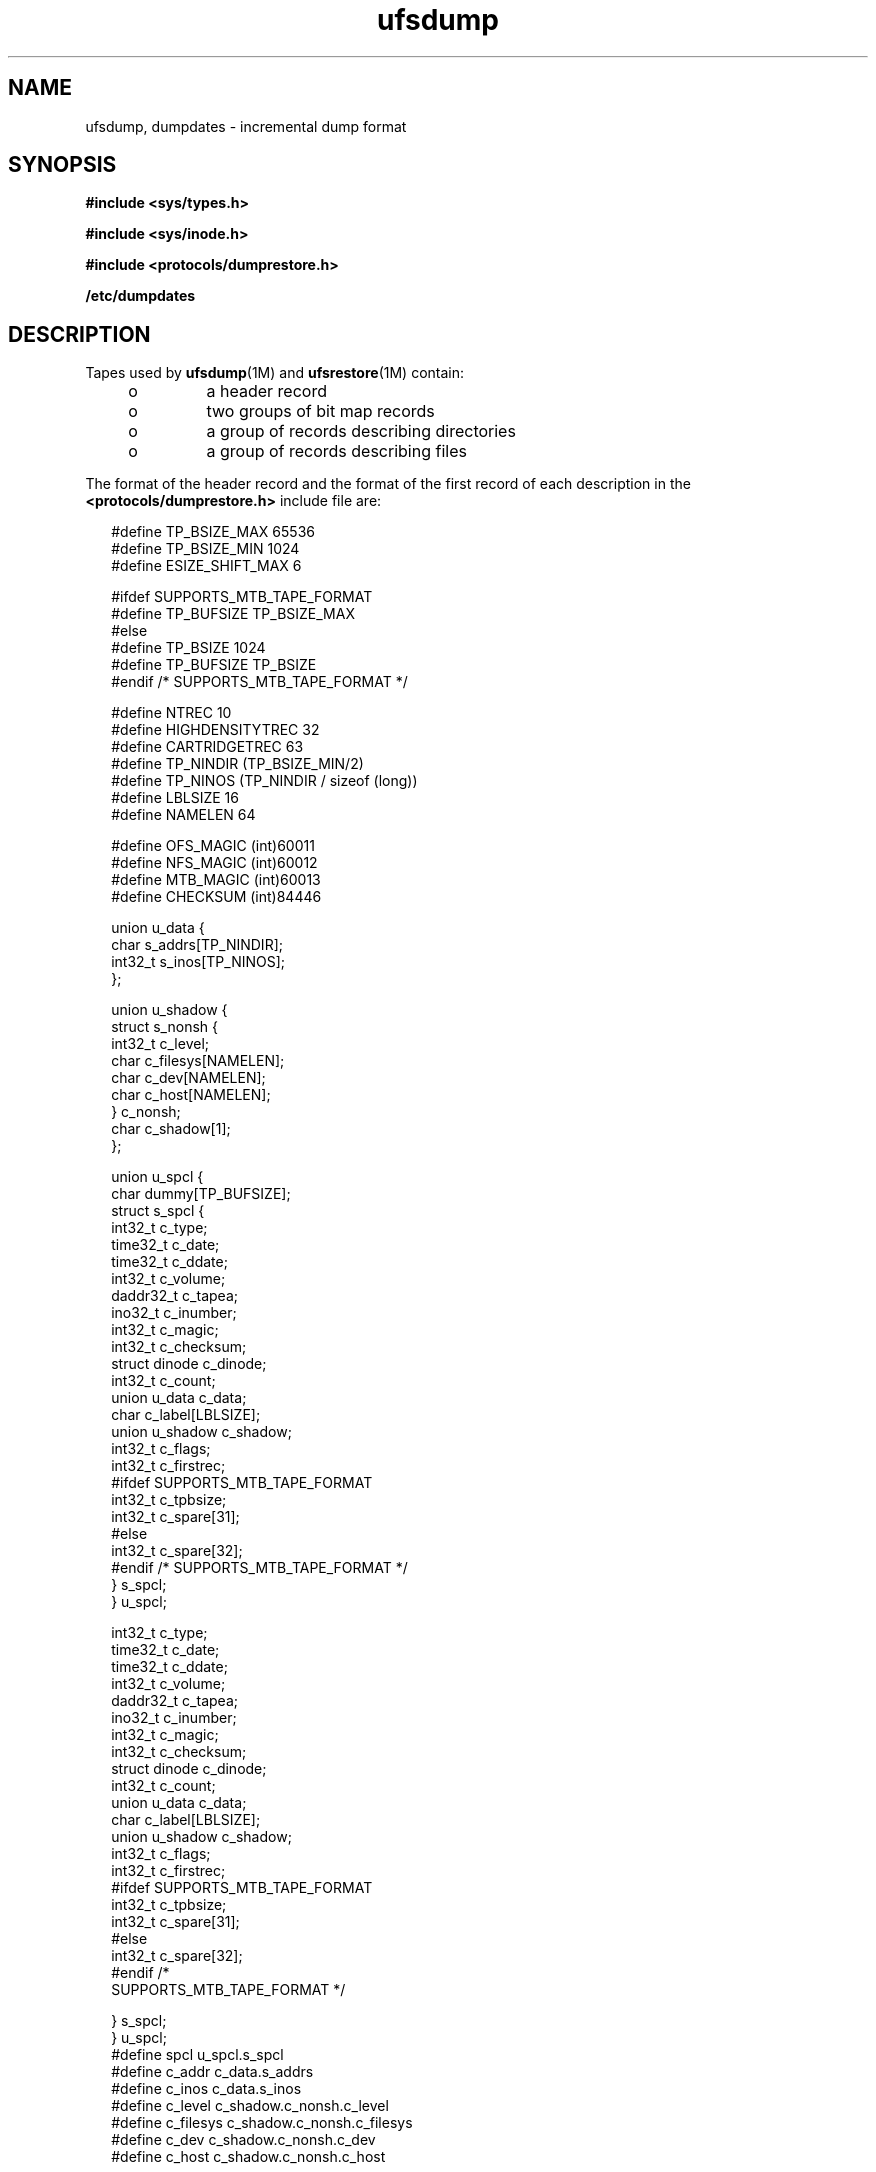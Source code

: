 '\" te
.\" Copyright (c) 1980 Regents of the University of California.
.\" All rights reserved. The Berkeley software License Agreement
.\" specifies the terms and conditions for redistribution.
.\" Copyright (c) 2003, Sun Microsystems, Inc. All Rights Reserved.
.TH ufsdump 4 "9 Apr 2003" "SunOS 5.11" "File Formats"
.SH NAME
ufsdump, dumpdates \- incremental dump format
.SH SYNOPSIS
.LP
.nf
\fB#include <sys/types.h>\fR
.fi

.LP
.nf
\fB#include <sys/inode.h>\fR
.fi

.LP
.nf
\fB#include <protocols/dumprestore.h>\fR
.fi

.LP
.nf
\fB/etc/dumpdates\fR
.fi

.SH DESCRIPTION
.sp
.LP
Tapes used by \fBufsdump\fR(1M) and \fBufsrestore\fR(1M) contain:
.RS +4
.TP
.ie t \(bu
.el o
a header record
.RE
.RS +4
.TP
.ie t \(bu
.el o
two groups of bit map records
.RE
.RS +4
.TP
.ie t \(bu
.el o
a group of records describing directories
.RE
.RS +4
.TP
.ie t \(bu
.el o
a group of records describing files
.RE
.sp
.LP
The format of the header record and the format of the first record of each
description in the
.B <protocols/dumprestore.h>
include file are:
.sp
.in +2
.nf
#define TP_BSIZE_MAX    65536
#define TP_BSIZE_MIN    1024
#define ESIZE_SHIFT_MAX 6

#ifdef SUPPORTS_MTB_TAPE_FORMAT
#define TP_BUFSIZE      TP_BSIZE_MAX
#else
#define TP_BSIZE        1024
#define TP_BUFSIZE      TP_BSIZE
#endif /* SUPPORTS_MTB_TAPE_FORMAT */

#define NTREC           10
#define HIGHDENSITYTREC 32
#define CARTRIDGETREC   63
#define TP_NINDIR       (TP_BSIZE_MIN/2)
#define TP_NINOS        (TP_NINDIR / sizeof (long))
#define LBLSIZE         16
#define NAMELEN         64

#define OFS_MAGIC       (int)60011
#define NFS_MAGIC       (int)60012
#define MTB_MAGIC       (int)60013
#define CHECKSUM        (int)84446
.fi
.in -2

.sp
.in +2
.nf
union u_data {
        char    s_addrs[TP_NINDIR];
        int32_t s_inos[TP_NINOS];
};

union u_shadow {
        struct s_nonsh {
                int32_t c_level;
                char    c_filesys[NAMELEN];
                char    c_dev[NAMELEN];
                char    c_host[NAMELEN];
        } c_nonsh;
        char    c_shadow[1];
};

union u_spcl {
        char dummy[TP_BUFSIZE];
        struct  s_spcl {
                int32_t c_type;
                time32_t c_date;
                time32_t c_ddate;
                int32_t c_volume;
                daddr32_t c_tapea;
                ino32_t c_inumber;
                int32_t c_magic;
                int32_t c_checksum;
                struct  dinode  c_dinode;
                int32_t c_count;
                union   u_data c_data;
                char    c_label[LBLSIZE];
                union   u_shadow c_shadow;
                int32_t c_flags;
                int32_t c_firstrec;
#ifdef SUPPORTS_MTB_TAPE_FORMAT
                int32_t c_tpbsize;
                int32_t c_spare[31];
#else
                int32_t c_spare[32];
#endif /* SUPPORTS_MTB_TAPE_FORMAT */
} s_spcl;
} u_spcl;
.fi
.in -2

.sp
.in +2
.nf
int32_t                    c_type;
time32_t                   c_date;
time32_t                   c_ddate;
int32_t                    c_volume;
daddr32_t                  c_tapea;
ino32_t                    c_inumber;
int32_t                    c_magic;
int32_t                    c_checksum;
struct dinode              c_dinode;
int32_t                    c_count;
union                      u_data c_data;
char                       c_label[LBLSIZE];
union                      u_shadow c_shadow;
int32_t                    c_flags;
int32_t                    c_firstrec;
#ifdef SUPPORTS_MTB_TAPE_FORMAT
int32_t                    c_tpbsize;
int32_t                    c_spare[31];
#else
int32_t                    c_spare[32];
#endif                       /*
     SUPPORTS_MTB_TAPE_FORMAT */
.fi
.in -2

.sp
.in +2
.nf
   } s_spcl;
} u_spcl;
#define spcl u_spcl.s_spcl
#define c_addr c_data.s_addrs
#define c_inos c_data.s_inos
#define c_level c_shadow.c_nonsh.c_level
#define c_filesys c_shadow.c_nonsh.c_filesys
#define c_dev c_shadow.c_nonsh.c_dev
#define c_host c_shadow.c_nonsh.c_host
.fi
.in -2

.sp
.in +2
.nf
#define TS_TAPE         1
#define TS_INODE        2
#define TS_ADDR         4
#define TS_BITS         3
#define TS_CLRI         6
#define TS_END          5
#define TS_EOM          7

#define DR_NEWHEADER    1
#define DR_INODEINFO    2
#define DR_REDUMP       4
#define DR_TRUEINC      8
#define DR_HASMETA      16
.fi
.in -2

.sp
.LP
This header describes three formats for the \fBufsdump\fR/\fBufsrestore\fR
interface:
.RS +4
.TP
.ie t \(bu
.el o
An old format, non-MTB, that supports dump sizes of less than 2 terabytes.
This format is represented by
.BR NFS_MAGIC .
.RE
.RS +4
.TP
.ie t \(bu
.el o
A new format, MTB, that supports dump sizes of greater than 2 terabytes
using a variable block size and 2 new constants:
.B TP_BSIZE_MIN
and
.BR TP_BSIZE_MAX .
This format is represented by
.BR MTB_MAGIC .
.RE
.RS +4
.TP
.ie t \(bu
.el o
A much older format that might be found on existing backup tapes. The
\fBufsrestore\fR command can restore tapes of this format, but no longer
generates tapes of this format. Backups in this format have the
\fBOFS_MAGIC\fR magic number in their tape headers.
.RE
.sp
.LP
The constants are described as follows:
.sp
.ne 2
.mk
.na
.B TP_BSIZE
.ad
.RS 20n
.rt
Size of file blocks on the dump tapes for the old format. Note that
\fBTP_BSIZE\fR must be a multiple of \fBDEV_BSIZE\fR This is applicable for
dumps of type
.B NFS_MAGIC
or
.BR OFS_MAGIC ,
but is not applicable for
dumps of type
.BR MTB_MAGIC .
.RE

.sp
.ne 2
.mk
.na
.B TP_BSIZE_MIN
.ad
.RS 20n
.rt
Minimum size of file blocks on the dump tapes for the new MTB format
(\fBMTB_MAGIC\fR) only.
.RE

.sp
.ne 2
.mk
.na
.B TP_BSIZE_MAX
.ad
.RS 20n
.rt
Maximum size of file blocks on the dump tapes for the new MTB format
(\fBMTB_MAGIC\fR) only.
.RE

.sp
.ne 2
.mk
.na
.B NTREC
.ad
.RS 20n
.rt
Number of
.B TP_BSIZE
blocks that are written in each tape record.
.RE

.sp
.ne 2
.mk
.na
.B HIGHDENSITYNTREC
.ad
.RS 20n
.rt
Number of
.B TP_BSIZE
blocks that are written in each tape record on
6250 BPI or higher density tapes.
.RE

.sp
.ne 2
.mk
.na
.B CARTRIDGETREC
.ad
.RS 20n
.rt
Number of
.B TP_BSIZE
blocks that are written in each tape record on
cartridge tapes.
.RE

.sp
.ne 2
.mk
.na
.B TP_NINDIR
.ad
.RS 20n
.rt
Number of indirect pointers in a
.B TS_INODE
or
.B TS_ADDR
record. It
must be a power of 2.
.RE

.sp
.ne 2
.mk
.na
.B TP_NINOS
.ad
.RS 20n
.rt
The maximum number of volumes on a tape.
.RE

.sp
.ne 2
.mk
.na
.B LBLSIZE
.ad
.RS 20n
.rt
The maximum size of a volume label.
.RE

.sp
.ne 2
.mk
.na
.B NAMELEN
.ad
.RS 20n
.rt
The maximum size of a host's name.
.RE

.sp
.ne 2
.mk
.na
.B OFS_MAGIC
.ad
.RS 20n
.rt
Magic number that is used for the very old format.
.RE

.sp
.ne 2
.mk
.na
.B NFS_MAGIC
.ad
.RS 20n
.rt
Magic number that is used for the non-MTB format.
.RE

.sp
.ne 2
.mk
.na
.B MTB_MAGIC
.ad
.RS 20n
.rt
Magic number that is used for the MTB format.
.RE

.sp
.ne 2
.mk
.na
.B CHECKSUM
.ad
.RS 20n
.rt
Header records checksum to this value.
.RE

.sp
.LP
The
.B TS_
entries are used in the
.B c_type
field to indicate what
sort of header this is. The types and their meanings are as follows:
.sp
.ne 2
.mk
.na
.B TS_TAPE
.ad
.RS 12n
.rt
Tape volume label.
.RE

.sp
.ne 2
.mk
.na
.B TS_INODE
.ad
.RS 12n
.rt
A file or directory follows. The
.B c_dinode
field is a copy of the disk
inode and contains bits telling what sort of file this is.
.RE

.sp
.ne 2
.mk
.na
.B TS_ADDR
.ad
.RS 12n
.rt
A subrecord of a file description. See
.B s_addrs
below.
.RE

.sp
.ne 2
.mk
.na
.B TS_BITS
.ad
.RS 12n
.rt
A bit map follows. This bit map has a one bit for each inode that was
dumped.
.RE

.sp
.ne 2
.mk
.na
.B TS_CLRI
.ad
.RS 12n
.rt
A bit map follows. This bit map contains a zero bit for all inodes that
were empty on the file system when dumped.
.RE

.sp
.ne 2
.mk
.na
.B TS_END
.ad
.RS 12n
.rt
End of tape record.
.RE

.sp
.ne 2
.mk
.na
.B TS_EOM
.ad
.RS 12n
.rt
diskette
.BR EOM "indicates that the restore is compatible with old dump"
.RE

.sp
.LP
The flags are described as follows:
.sp
.ne 2
.mk
.na
.B DR_NEWHEADER
.ad
.RS 17n
.rt
New format tape header.
.RE

.sp
.ne 2
.mk
.na
.B DR_INFODEINFO
.ad
.RS 17n
.rt
Header contains starting inode info.
.RE

.sp
.ne 2
.mk
.na
.B DR_REDUMP
.ad
.RS 17n
.rt
Dump contains recopies of active files.
.RE

.sp
.ne 2
.mk
.na
.B DR_TRUEINC
.ad
.RS 17n
.rt
Dump is a "true incremental".
.RE

.sp
.ne 2
.mk
.na
.B DR_HASMETA
.ad
.RS 17n
.rt
The metadata in this header.
.RE

.sp
.ne 2
.mk
.na
.B DUMPOUTFMT
.ad
.RS 17n
.rt
Name, incon, and ctime (date) for printf.
.RE

.sp
.ne 2
.mk
.na
.B DUMPINFMT
.ad
.RS 17n
.rt
Inverse for scanf.
.RE

.sp
.LP
The fields of the header structure are as follows:
.sp
.ne 2
.mk
.na
.B s_addrs
.ad
.RS 17n
.rt
An array of bytes describing the blocks of the dumped file.  A byte is
zero if the block associated with that byte was not present on the file
system; otherwise, the byte is non-zero.  If the block was not present on
the file lsystem, no block was dumped; the block will be stored as a   hole
in the file.  If there is not sufficient space in this record to describe
all the blocks in a file,
.B TS_ADDR
records will be scattered through
the file, each one picking up where the  last left off
.RE

.sp
.ne 2
.mk
.na
.B s_inos
.ad
.RS 17n
.rt
The starting inodes on tape.
.RE

.sp
.ne 2
.mk
.na
.B c_type
.ad
.RS 17n
.rt
The type of the record.
.RE

.sp
.ne 2
.mk
.na
.B c_date
.ad
.RS 17n
.rt
The date of the previous dump.
.RE

.sp
.ne 2
.mk
.na
.B c_ddate
.ad
.RS 17n
.rt
The date of this dump.
.RE

.sp
.ne 2
.mk
.na
.B c_volume
.ad
.RS 17n
.rt
The current volume number of the dump.
.RE

.sp
.ne 2
.mk
.na
.B c_tapea
.ad
.RS 17n
.rt
The logical block of this record.
.RE

.sp
.ne 2
.mk
.na
.B c_inumber
.ad
.RS 17n
.rt
The number of the inode being dumped if this is of type
.BR TS_INODE .
.RE

.sp
.ne 2
.mk
.na
.B c_magic
.ad
.RS 17n
.rt
This contains the value
.B MAGIC
above, truncated as needed.
.RE

.sp
.ne 2
.mk
.na
.B c_checksum
.ad
.RS 17n
.rt
This contains whatever value is needed to make the record sum to
.BR CHECKSUM .
.RE

.sp
.ne 2
.mk
.na
.B c_dinode
.ad
.RS 17n
.rt
This is a copy of the inode as it appears on the file system.
.RE

.sp
.ne 2
.mk
.na
.B c_count
.ad
.RS 17n
.rt
The count of bytes in
.BR s_addrs .
.RE

.sp
.ne 2
.mk
.na
.B u_data c_data
.ad
.RS 17n
.rt
The union of either
.B "u_data c_data"
The union of either
.BR s_addrs
or
.BR s_inos .
.RE

.sp
.ne 2
.mk
.na
.B c_label
.ad
.RS 17n
.rt
Label for this dump.
.RE

.sp
.ne 2
.mk
.na
.B c_level
.ad
.RS 17n
.rt
Level of this dump.
.RE

.sp
.ne 2
.mk
.na
\fBc_filesys\fR
.ad
.RS 17n
.rt
Name of dumped file system.
.RE

.sp
.ne 2
.mk
.na
.B c_dev
.ad
.RS 17n
.rt
Name of dumped service.
.RE

.sp
.ne 2
.mk
.na
.B c_host
.ad
.RS 17n
.rt
Name of dumped host.
.RE

.sp
.ne 2
.mk
.na
\fBc_flags\fR
.ad
.RS 17n
.rt
Additional information.
.RE

.sp
.ne 2
.mk
.na
\fBc_firstrec\fR
.ad
.RS 17n
.rt
First record on volume.
.RE

.sp
.ne 2
.mk
.na
.B c_spare
.ad
.RS 17n
.rt
Reserved for future uses.
.RE

.sp
.ne 2
.mk
.na
.B c_tpbsize
.ad
.RS 17n
.rt
Tape block size for MTB format only.
.RE

.sp
.LP
Each volume except the last ends with a tapemark (read as an end of file).
The last volume ends with a
.B TS_END
record and then the tapemark.
.sp
.LP
The dump history is kept in the file
.BR /etc/dumpdates .
It is an
\fBASCII\fR file with three fields separated by white space:
.RS +4
.TP
.ie t \(bu
.el o
The name of the device on which the dumped file system resides.
.RE
.RS +4
.TP
.ie t \(bu
.el o
The level number of the dump tape; see \fBufsdump\fR(1M).
.RE
.RS +4
.TP
.ie t \(bu
.el o
The date of the incremental dump in the format generated by
.BR ctime (3C).
.RE
.sp
.LP
\fBDUMPOUTFMT\fR is the format to use when using \fBprintf\fR(3C) to write
an entry to
.BR /etc/dumpdates ;
\fBDUMPINFMT\fR is the format to use when
using \fBscanf\fR(3C) to read an entry from
.BR /etc/dumpdates .
.SH ATTRIBUTES
.sp
.LP
See
.BR attributes (5)
for a description of the following attributes:
.sp

.sp
.TS
tab() box;
cw(2.75i) |cw(2.75i)
lw(2.75i) |lw(2.75i)
.
ATTRIBUTE TYPEATTRIBUTE VALUE
_
Stability LevelUnstable
.TE

.SH SEE ALSO
.sp
.LP
\fBufsdump\fR(1M), \fBufsrestore\fR(1M), \fBctime\fR(3C), \fBprintf\fR(3C),
.BR scanf (3C),
.BR types.h (3HEAD),
.BR attributes (5),
